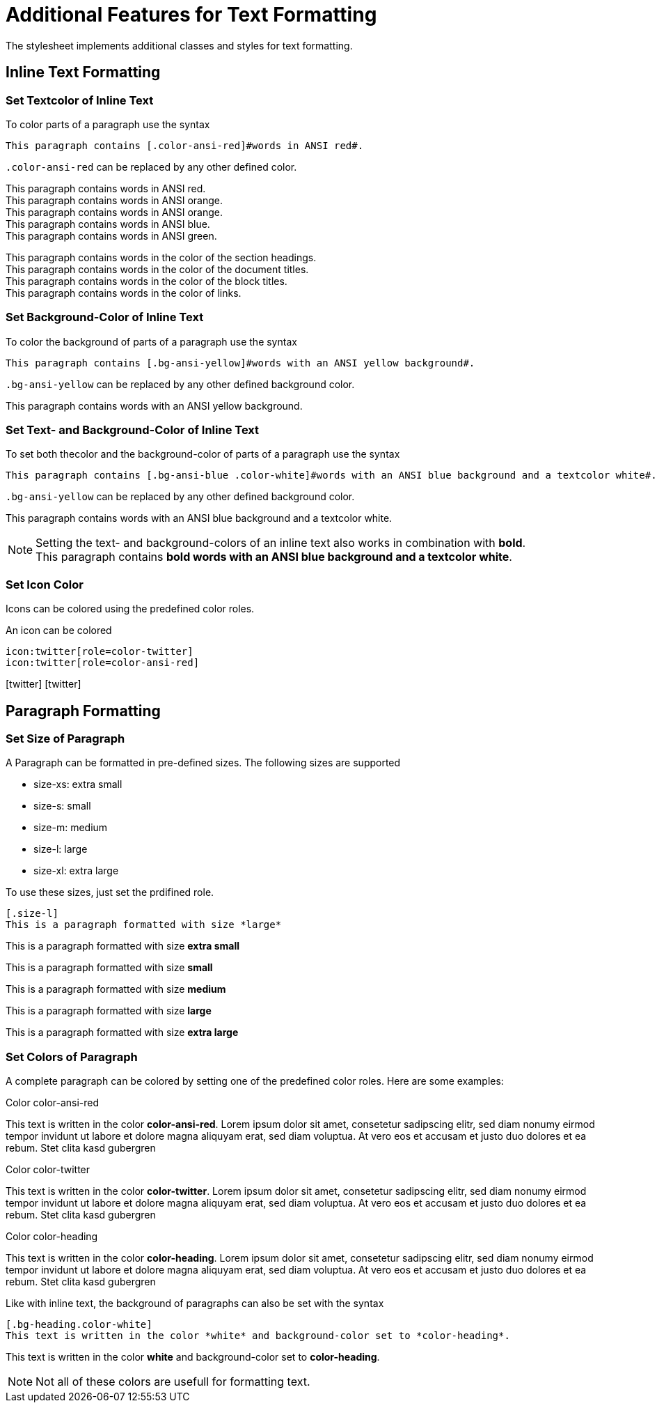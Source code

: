 = Additional Features for Text Formatting
:icons: font

The stylesheet implements additional classes and styles for text formatting.

== Inline Text Formatting

=== Set Textcolor of Inline Text
To color parts of a paragraph use the syntax

----
This paragraph contains [.color-ansi-red]#words in ANSI red#.
----
`.color-ansi-red` can be replaced by any other defined color.

This paragraph contains [.color-ansi-red]#words in ANSI red#. +
This paragraph contains [.color-ansi-orange]#words in ANSI orange#. +
This paragraph contains [.color-ansi-yellow]#words in ANSI orange#. +
This paragraph contains [.color-ansi-blue]#words in ANSI blue#. +
This paragraph contains [.color-ansi-green]#words in ANSI green#. 

This paragraph contains [.color-heading]#words in the color of the section headings#. +
This paragraph contains [.color-title]#words in the color of the document titles#. +
This paragraph contains [.color-blocktitle]#words in the color of the block titles#. +
This paragraph contains [.color-link]#words in the color of links#. +

=== Set Background-Color of Inline Text
To color the background of parts of a paragraph use the syntax

----
This paragraph contains [.bg-ansi-yellow]#words with an ANSI yellow background#.
----
`.bg-ansi-yellow` can be replaced by any other defined background color.

This paragraph contains [.bg-ansi-yellow]#words with an ANSI yellow background#.

=== Set Text- and Background-Color of Inline Text
To set both thecolor and the background-color of parts of a paragraph use the syntax

----
This paragraph contains [.bg-ansi-blue .color-white]#words with an ANSI blue background and a textcolor white#.
----
`.bg-ansi-yellow` can be replaced by any other defined background color.

This paragraph contains [.bg-ansi-blue .color-white]#words with an ANSI blue background and a textcolor white#.

NOTE: Setting the text- and background-colors of an inline text also works in combination with *bold*. +
This paragraph contains [.bg-ansi-blue .color-white]*bold words with an ANSI blue background and a textcolor white*.

=== Set Icon Color
Icons can be colored using the predefined color roles.

.An icon can be colored
----
icon:twitter[role=color-twitter]
icon:twitter[role=color-ansi-red]
----

icon:twitter[role=color-twitter, size=5x]
icon:twitter[role=color-ansi-red, size=5x]

== Paragraph Formatting

=== Set Size of Paragraph
A Paragraph can be formatted in pre-defined sizes. The following sizes are supported

* size-xs: extra small
* size-s: small
* size-m: medium
* size-l: large
* size-xl: extra large

To use these sizes, just set the prdifined role.

----
[.size-l]
This is a paragraph formatted with size *large*
----

[.size-xs]
This is a paragraph formatted with size *extra small*
[.size-s]
This is a paragraph formatted with size *small*
[.size-m]
This is a paragraph formatted with size *medium*
[.size-l]
This is a paragraph formatted with size *large*
[.size-xl]
This is a paragraph formatted with size *extra large*

=== Set Colors of Paragraph
A complete paragraph can be colored by setting one of the predefined color roles. Here are some examples:

.Color color-ansi-red
[.color-ansi-red]
This text is written in the color *color-ansi-red*. Lorem ipsum dolor sit amet, consetetur sadipscing elitr, sed diam nonumy eirmod tempor invidunt ut labore et dolore magna aliquyam erat, sed diam voluptua. At vero eos et accusam et justo duo dolores et ea rebum. Stet clita kasd gubergren

.Color color-twitter
[.color-twitter]
This text is written in the color *color-twitter*. Lorem ipsum dolor sit amet, consetetur sadipscing elitr, sed diam nonumy eirmod tempor invidunt ut labore et dolore magna aliquyam erat, sed diam voluptua. At vero eos et accusam et justo duo dolores et ea rebum. Stet clita kasd gubergren

.Color color-heading
[.color-heading]
This text is written in the color *color-heading*. Lorem ipsum dolor sit amet, consetetur sadipscing elitr, sed diam nonumy eirmod tempor invidunt ut labore et dolore magna aliquyam erat, sed diam voluptua. At vero eos et accusam et justo duo dolores et ea rebum. Stet clita kasd gubergren

Like with inline text, the background of paragraphs can also be set with the syntax

----
[.bg-heading.color-white]
This text is written in the color *white* and background-color set to *color-heading*.
----

[.bg-heading.color-white]
This text is written in the color *white* and background-color set to *color-heading*.

NOTE: Not all of these colors are usefull for formatting text.
